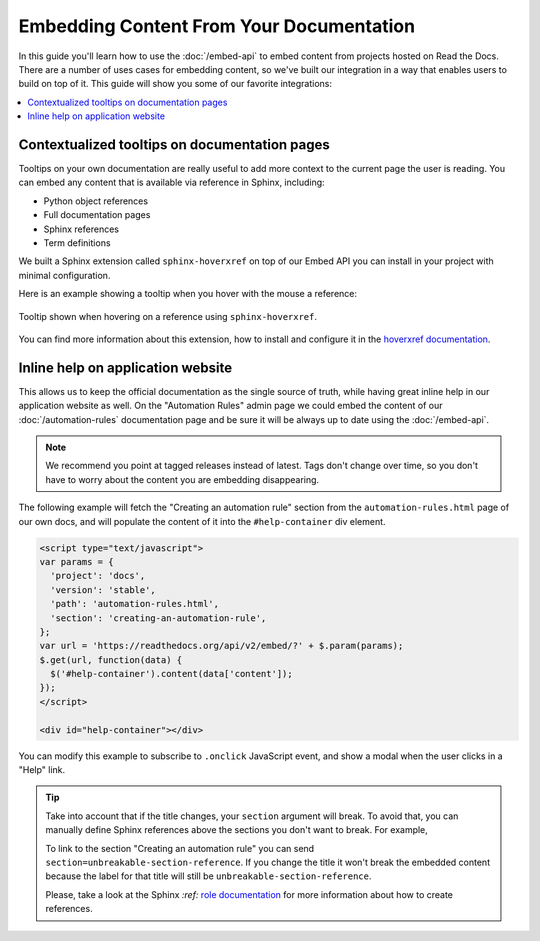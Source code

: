 Embedding Content From Your Documentation
=========================================

In this guide you'll learn how to use the :doc:`/embed-api` to embed content from projects hosted on Read the Docs.
There are a number of uses cases for embedding content,
so we've built our integration in a way that enables users to build on top of it.
This guide will show you some of our favorite integrations:

.. contents::
   :local:

Contextualized tooltips on documentation pages
----------------------------------------------

Tooltips on your own documentation are really useful to add more context to the current page the user is reading.
You can embed any content that is available via reference in Sphinx, including:

* Python object references
* Full documentation pages
* Sphinx references
* Term definitions

We built a Sphinx extension called ``sphinx-hoverxref`` on top of our Embed API
you can install in your project with minimal configuration.

Here is an example showing a tooltip when you hover with the mouse a reference:

.. figure:: /_static/images/guides/sphinx-hoverxref-example.png
   :width: 80%
   :align: center

   Tooltip shown when hovering on a reference using ``sphinx-hoverxref``.

You can find more information about this extension, how to install and configure it in the `hoverxref documentation`_.

.. _hoverxref documentation: https://sphinx-hoverxref.readthedocs.io/

Inline help on application website
----------------------------------

This allows us to keep the official documentation as the single source of truth,
while having great inline help in our application website as well.
On the "Automation Rules" admin page we could embed the content of our :doc:`/automation-rules` documentation
page and be sure it will be always up to date using the :doc:`/embed-api`.

.. note::

   We recommend you point at tagged releases instead of latest.
   Tags don't change over time, so you don't have to worry about the content you are embedding disappearing.

The following example will fetch the "Creating an automation rule" section from the ``automation-rules.html`` page of our own docs,
and will populate the content of it into the ``#help-container`` div element.

.. code-block:: html

    <script type="text/javascript">
    var params = {
      'project': 'docs',
      'version': 'stable',
      'path': 'automation-rules.html',
      'section': 'creating-an-automation-rule',
    };
    var url = 'https://readthedocs.org/api/v2/embed/?' + $.param(params);
    $.get(url, function(data) {
      $('#help-container').content(data['content']);
    });
    </script>

    <div id="help-container"></div>

You can modify this example to subscribe to ``.onclick`` JavaScript event,
and show a modal when the user clicks in a "Help" link.

.. tip::

    Take into account that if the title changes, your ``section`` argument will break.
    To avoid that, you can manually define Sphinx references above the sections you don't want to break.
    For example,

    .. code-block:: rst
       :emphasize-lines: 3

       .. in your .rst document file

       .. _unbreakable-section-reference:

       Creating an automation rule
       ---------------------------

       This is the text of the section.

    To link to the section "Creating an automation rule" you can send ``section=unbreakable-section-reference``.
    If you change the title it won't break the embedded content because the label for that title will still be ``unbreakable-section-reference``.

    Please, take a look at the Sphinx `:ref:` `role documentation`_ for more information about how to create references.

    .. _role documentation: https://www.sphinx-doc.org/en/stable/usage/restructuredtext/roles.html#role-ref
